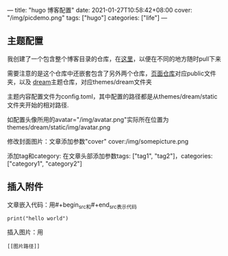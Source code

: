 ---
title: "hugo 博客配置"
date: 2021-01-27T10:58:42+08:00
cover: "/img/picdemo.png"
tags: ["hugo"]
categories: ["life"]
---
** 主题配置
我创建了一个包含整个博客目录的仓库，在[[https://github.com/iluvata/my-hugo-blog][这里]]，以便在不同的地方随时pull下来

需要注意的是这个仓库中还嵌套包含了另外两个仓库，[[https://github.com/iluvata/iluvata.github.io][页面仓库]]对应public文件夹，以及
[[https://github.com/iluvata/hugo-theme-dream][dream]]主题仓库，对应themes/dream文件夹

主题内容配置文件为config.toml，其中配置的路径都是从themes/dream/static文件夹开始的相对路径.

如配置头像所用的avatar="/img/avatar.png"实际所在位置为themes/dream/static/img/avatar.png

修改封面图片：文章添加参数"cover"  cover:/img/somepicture.png

添加tag和category: 在文章头部添加参数tags: ["tag1", "tag2"]，categories: ["category1", "category2"]

[[/img/2021-01-27_params.jpg]]
** 插入附件
文章嵌入代码：用#+begin_src和#+end_src表示代码
#+begin_src 
print("hello world")
#+end_src

插入图片：用
#+begin_src
[[图片路径]]
#+end_src

[[/img/picdemo.png]]
